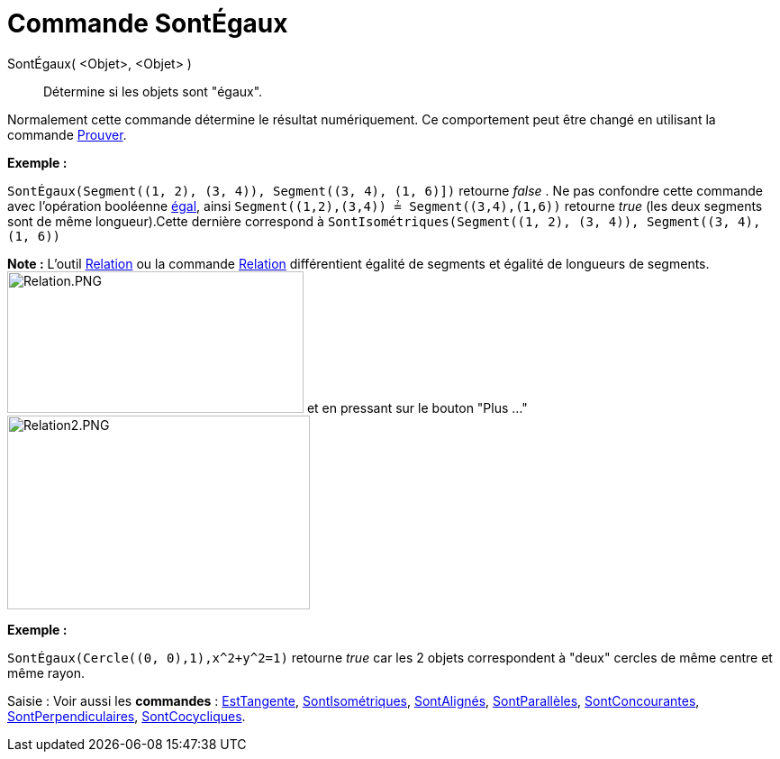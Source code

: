 = Commande SontÉgaux
:page-en: commands/AreEqual
ifdef::env-github[:imagesdir: /fr/modules/ROOT/assets/images]

SontÉgaux( <Objet>, <Objet> )::
  Détermine si les objets sont "égaux".

Normalement cette commande détermine le résultat numériquement. Ce comportement peut être changé en utilisant la
commande xref:/commands/Prouver.adoc[Prouver].

[EXAMPLE]
====

*Exemple :*

`++SontÉgaux(Segment((1, 2), (3, 4)), Segment((3, 4), (1, 6)])++` retourne _false_ . Ne pas confondre cette commande
avec l'opération booléenne xref:/Valeurs_booléennes.adoc[égal], ainsi `++Segment((1,2),(3,4)) ≟ Segment((3,4),(1,6))++`
retourne _true_ (les deux segments sont de même longueur).Cette dernière correspond à
`++SontIsométriques(Segment((1, 2), (3, 4)), Segment((3, 4), (1, 6))++`

[NOTE]
====

*Note :* L'outil xref:/tools/Relation.adoc[Relation] ou la commande xref:/commands/Relation.adoc[Relation] différentient
égalité de segments et égalité de longueurs de segments. image:Relation.PNG[Relation.PNG,width=329,height=157] et en
pressant sur le bouton "Plus ..." image:Relation2.PNG[Relation2.PNG,width=336,height=215]

====

====

[EXAMPLE]
====

*Exemple :*

`++SontÉgaux(Cercle((0, 0),1),x^2+y^2=1)++` retourne _true_ car les 2 objets correspondent à "deux" cercles de même
centre et même rayon.

====

[.kcode]#Saisie :# Voir aussi les *commandes* : xref:/commands/EstTangente.adoc[EstTangente],
xref:/commands/SontIsométriques.adoc[SontIsométriques], xref:/commands/SontAlignés.adoc[SontAlignés],
xref:/commands/SontParallèles.adoc[SontParallèles], xref:/commands/SontConcourantes.adoc[SontConcourantes],
xref:/commands/SontPerpendiculaires.adoc[SontPerpendiculaires], xref:/commands/SontCocycliques.adoc[SontCocycliques].
